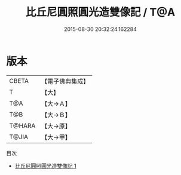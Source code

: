 #+TITLE: 比丘尼圓照圓光造雙像記 / T@A

#+DATE: 2015-08-30 20:32:24.162284
* 版本
 |     CBETA|【電子佛典集成】|
 |         T|【大】     |
 |       T@A|【大→Ａ】   |
 |       T@B|【大→Ｂ】   |
 |    T@HARA|【大→原】   |
 |     T@JIA|【大→甲】   |
目次
 - [[file:KR6j0430_001.txt][比丘尼圓照圓光造雙像記 1]]

